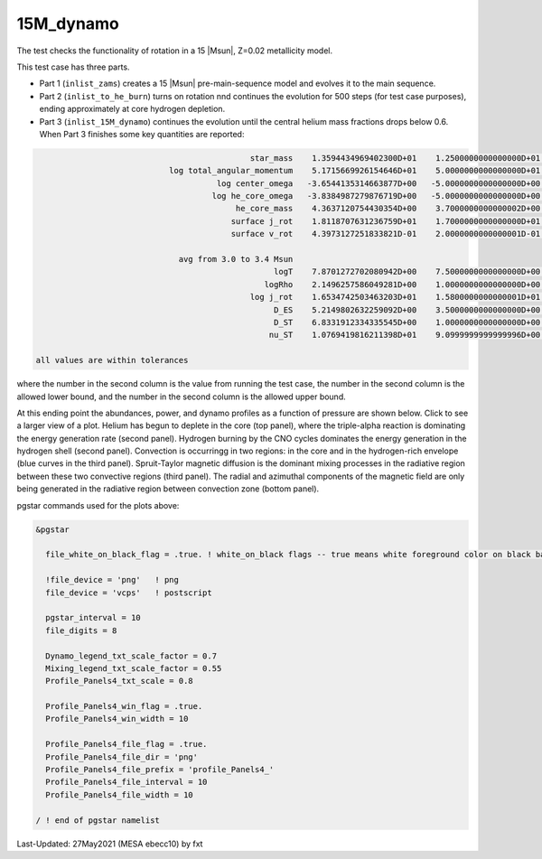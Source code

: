 .. _15M_dynamo:

**********
15M_dynamo
**********

The test checks the functionality of rotation in a 15 |Msun|, Z=0.02 metallicity model.


This test case has three parts.

* Part 1 (``inlist_zams``) creates a 15 |Msun| pre-main-sequence model and evolves it to the main sequence.

* Part 2 (``inlist_to_he_burn``) turns on rotation nnd continues the evolution for 500 steps (for test case purposes), ending approximately at core hydrogen depletion.

* Part 3 (``inlist_15M_dynamo``) continues the evolution until the central helium mass fractions drops below 0.6. When Part 3 finishes some key quantities are reported:


.. code-block:: console

                                              star_mass    1.3594434969402300D+01    1.2500000000000000D+01    1.4000000000000000D+01
                             log total_angular_momentum    5.1715669926154646D+01    5.0000000000000000D+01    5.2500000000000000D+01
                                       log center_omega   -3.6544135314663877D+00   -5.0000000000000000D+00   -3.0000000000000000D+00
                                      log he_core_omega   -3.8384987279876719D+00   -5.0000000000000000D+00   -3.0000000000000000D+00
                                           he_core_mass    4.3637120754430354D+00    3.7000000000000002D+00    4.5000000000000000D+00
                                          surface j_rot    1.8118707631236759D+01    1.7000000000000000D+01    1.9000000000000000D+01
                                          surface v_rot    4.3973127251833821D-01    2.0000000000000001D-01    5.9999999999999998D-01

                               avg from 3.0 to 3.4 Msun
                                                   logT    7.8701272702080942D+00    7.5000000000000000D+00    8.0999999999999996D+00
                                                 logRho    2.1496257586049281D+00    1.0000000000000000D+00    3.0000000000000000D+00
                                              log j_rot    1.6534742503463203D+01    1.5800000000000001D+01    1.6800000000000001D+01
                                                   D_ES    5.2149802632259092D+00    3.5000000000000000D+00    6.5000000000000000D+00
                                                   D_ST    6.8331912334335545D+00    1.0000000000000000D+00    1.0000000000000000D+01
                                                  nu_ST    1.0769419816211398D+01    9.0999999999999996D+00    1.1900000000000000D+01

 all values are within tolerances

where the number in the second column is the value from running the test case,
the number in the second column is the allowed lower bound, and
the number in the second column is the allowed upper bound.

At this ending point the abundances, power, and dynamo profiles as a function of pressure are shown below.
Click to see a larger view of a plot.
Helium has begun to deplete in the core (top panel), where the triple-alpha reaction is dominating the energy generation rate (second panel).
Hydrogen burning by the CNO cycles dominates the energy generation in the hydrogen shell (second panel).
Convection is occurringg in two regions: in the core and in the hydrogen-rich envelope (blue curves in the third panel).
Spruit-Taylor magnetic diffusion is the dominant mixing processes in the radiative region between these
two convective regions (third panel).
The radial and azimuthal components of the magnetic field
are only being generated in the radiative region between convection zone (bottom panel).

.. image:: ../../../star/test_suite/15M_dynamo/docs/profile_Panels4_00000521.svg
   :width: 100%


pgstar commands used for the plots above:

.. code-block:: console

 &pgstar

   file_white_on_black_flag = .true. ! white_on_black flags -- true means white foreground color on black background

   !file_device = 'png'   ! png
   file_device = 'vcps'   ! postscript

   pgstar_interval = 10
   file_digits = 8

   Dynamo_legend_txt_scale_factor = 0.7
   Mixing_legend_txt_scale_factor = 0.55
   Profile_Panels4_txt_scale = 0.8

   Profile_Panels4_win_flag = .true.
   Profile_Panels4_win_width = 10

   Profile_Panels4_file_flag = .true.
   Profile_Panels4_file_dir = 'png'
   Profile_Panels4_file_prefix = 'profile_Panels4_'
   Profile_Panels4_file_interval = 10
   Profile_Panels4_file_width = 10

 / ! end of pgstar namelist


Last-Updated: 27May2021 (MESA ebecc10) by fxt
